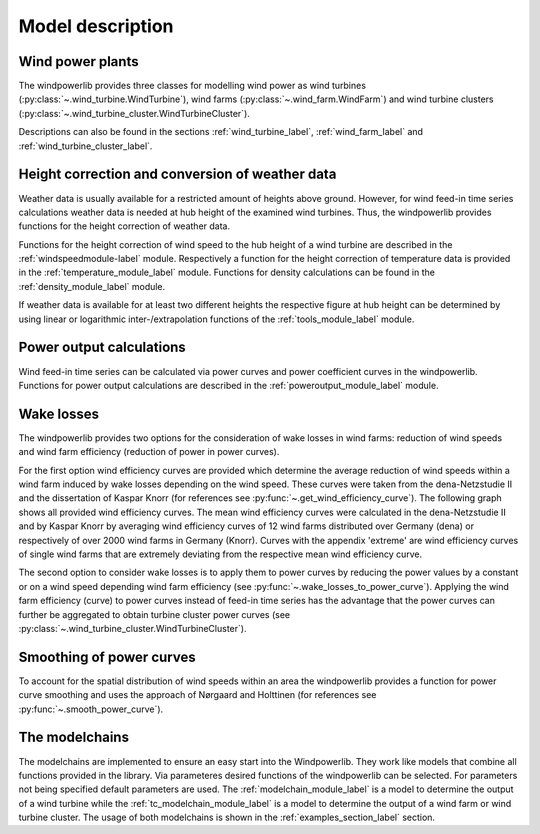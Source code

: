 ~~~~~~~~~~~~~~~~~~~~~~
Model description
~~~~~~~~~~~~~~~~~~~~~~

Wind power plants
=================

The windpowerlib provides three classes for modelling wind power as wind turbines (:py:class:`~.wind_turbine.WindTurbine`),
wind farms (:py:class:`~.wind_farm.WindFarm`) and wind turbine clusters (:py:class:`~.wind_turbine_cluster.WindTurbineCluster`).

Descriptions can also be found in the sections
:ref:`wind_turbine_label`, :ref:`wind_farm_label` and :ref:`wind_turbine_cluster_label`.


Height correction and conversion of weather data
================================================

Weather data is usually available for a restricted amount of heights above ground.
However, for wind feed-in time series calculations weather data is needed at hub
height of the examined wind turbines. Thus, the windpowerlib provides functions for the height
correction of weather data.

Functions for the height correction of wind speed to the hub height of a wind turbine are described in the
:ref:`windspeedmodule-label` module. Respectively a function for the height correction of temperature data is provided in the
:ref:`temperature_module_label` module. Functions for density calculations can be found in the
:ref:`density_module_label` module.

If weather data is available for at least two different heights the respective figure at hub height
can be determined by using linear or logarithmic inter-/extrapolation functions of the :ref:`tools_module_label` module.


Power output calculations
=========================
Wind feed-in time series can be calculated via power curves and power coefficient curves in the windpowerlib.
Functions for power output calculations are described in the :ref:`poweroutput_module_label` module.

Wake losses
===========
The windpowerlib provides two options for the consideration of wake losses in wind farms:
reduction of wind speeds and wind farm efficiency (reduction of power in power curves).

For the first option wind efficiency curves are provided which determine the
average reduction of wind speeds within a wind farm induced by wake losses depending on the wind speed. These curves
were taken from the dena-Netzstudie II and the dissertation of Kaspar Knorr
(for references see :py:func:`~.get_wind_efficiency_curve`).
The following graph shows all provided wind efficiency curves. The mean wind efficiency curves were calculated in
the dena-Netzstudie II and by Kaspar Knorr by averaging wind efficiency curves of 12 wind farms distributed over Germany (dena) or
respectively of over 2000 wind farms in Germany (Knorr). Curves with the appendix 'extreme'
are wind efficiency curves of single wind farms that are extremely deviating from the respective
mean wind efficiency curve.

.. 	image:: _files/wind_efficiency_curves.svg
   :scale: 99 %
   :alt: Wind efficiency curves
   :align: center

The second option to consider wake losses is to apply them to power curves by reducing the power values
by a constant or on a wind speed depending wind farm efficiency (see :py:func:`~.wake_losses_to_power_curve`).
Applying the wind farm efficiency (curve) to power curves instead of feed-in time series has the advantage that the
power curves can further be aggregated to obtain turbine cluster power curves (see :py:class:`~.wind_turbine_cluster.WindTurbineCluster`).

Smoothing of power curves
=========================

To account for the spatial distribution of wind speeds within an area the windpowerlib provides a
function for power curve smoothing and uses the approach of Nørgaard and Holttinen (for references see :py:func:`~.smooth_power_curve`).


The modelchains
===============

The modelchains are implemented to ensure an easy start into the Windpowerlib. They work
like models that combine all functions provided in the library. Via parameteres desired functions
of the windpowerlib can be selected. For parameters not being specified default parameters are used.
The :ref:`modelchain_module_label` is a model
to determine the output of a wind turbine while the :ref:`tc_modelchain_module_label` is a model to determine
the output of a wind farm or wind turbine cluster.
The usage of both modelchains is shown in the :ref:`examples_section_label` section.
